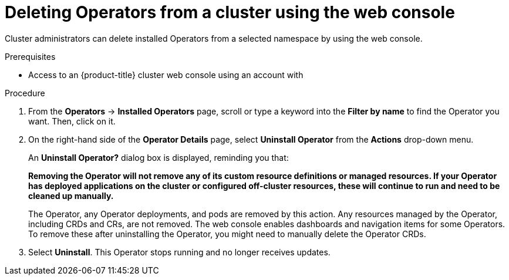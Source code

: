 // Module included in the following assemblies:
//
// * operators/admin/olm-deleting-operators-from-a-cluster.adoc

[id="olm-deleting-operators-from-a-cluster-using-web-console_{context}"]
= Deleting Operators from a cluster using the web console

[role="_abstract"]
Cluster administrators can delete installed Operators from a selected namespace by using the web console.

.Prerequisites

- Access to an {product-title} cluster web console using an account with
ifdef::openshift-enterprise,openshift-webscale,openshift-origin[]
`cluster-admin` permissions.
endif::[]
ifdef::openshift-dedicated[]
`dedicated-admins-cluster` permissions.
endif::[]

.Procedure

. From the *Operators* → *Installed Operators* page, scroll or type a keyword into the *Filter by name* to find the Operator you want. Then, click on it.

. On the right-hand side of the *Operator Details* page, select *Uninstall Operator* from the *Actions* drop-down menu.
+
An *Uninstall Operator?* dialog box is displayed, reminding you that:
+
[.small]
--
*Removing the Operator will not remove any of its custom resource definitions or managed resources. If your Operator has deployed applications on the cluster or configured off-cluster resources, these will continue to run and need to be cleaned up manually.*
--
+
The Operator, any Operator deployments, and pods are removed by this action. Any resources managed by the Operator, including CRDs and CRs, are not removed. The web console enables dashboards and navigation items for some Operators. To remove these after uninstalling the Operator, you might need to manually delete the Operator CRDs.

. Select *Uninstall*. This Operator stops running and no longer receives updates.
